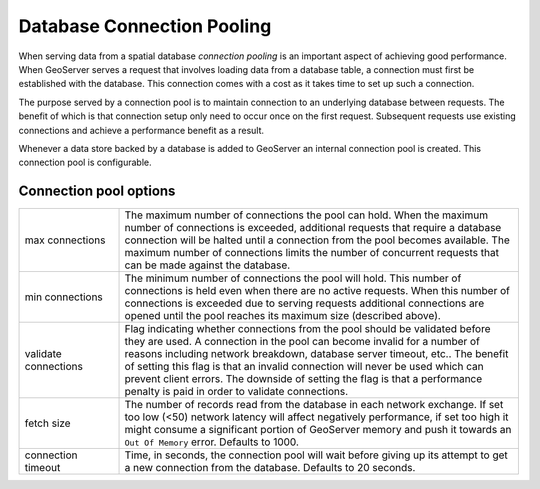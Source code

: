 .. _connection_pooling:

Database Connection Pooling
===========================

When serving data from a spatial database *connection pooling* is an important aspect of achieving good performance. When GeoServer serves a request that involves loading data from a database table, a connection must first be established with the database. This connection comes with a cost as it takes time to set up such a connection.

The purpose served by a connection pool is to maintain connection to an underlying database between requests. The benefit of which is that connection setup only need to occur once on the first request. Subsequent requests use existing connections and achieve a performance benefit as a result.

Whenever a data store backed by a database is added to GeoServer an internal connection pool is created. This connection pool is configurable.

Connection pool options
-----------------------

.. list-table::
   :widths: 20 80

   * - max connections 
     - The maximum number of connections the pool can hold. When the maximum number of connections is exceeded, additional requests that require a database connection will be halted until a connection from the pool becomes available. The maximum number of connections limits the number of concurrent requests that can be made against the database.
   * - min connections
     - The minimum number of connections the pool will hold. This number of connections is held even when there are no active requests. When this number of connections is exceeded due to serving requests additional connections are opened until the pool reaches its maximum size (described above).
   * - validate connections
     - Flag indicating whether connections from the pool should be validated before they are used. A connection in the pool can become invalid for a number of reasons including network breakdown, database server timeout, etc..
       The benefit of setting this flag is that an invalid connection will never be used which can prevent client errors. The downside of setting the flag is that a performance penalty is paid in order to validate connections.
   * - fetch size
     - The number of records read from the database in each network exchange. If set too low (<50) network latency will affect negatively performance, if set too high it might consume a significant portion of GeoServer memory and push it towards an ``Out Of Memory`` error. Defaults to 1000.
   * - connection timeout
     - Time, in seconds, the connection pool will wait before giving up its attempt to get a new connection from the database. Defaults to 20 seconds. 
   

